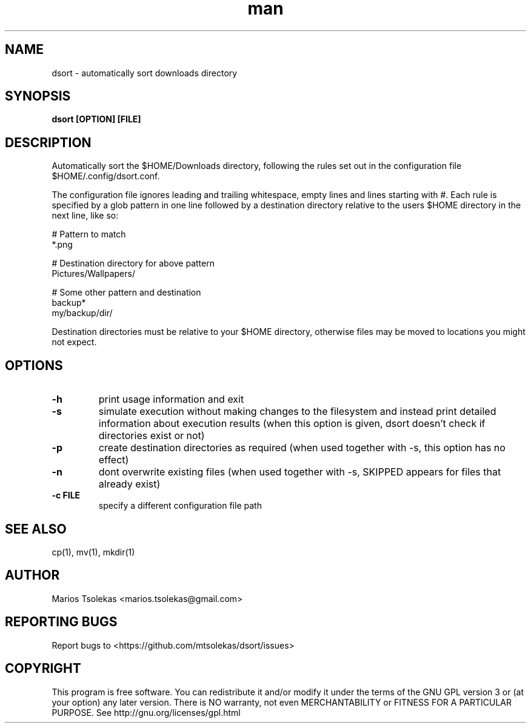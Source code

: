 .TH man 1 "November 2018" "1.0" "dsort man page"

.SH NAME
dsort \- automatically sort downloads directory

.SH SYNOPSIS
.B dsort [OPTION] [FILE]

.SH DESCRIPTION
Automatically sort the $HOME/Downloads directory,
following the rules set out in the configuration file
$HOME/.config/dsort.conf.

The configuration file ignores leading and trailing whitespace,
empty lines and lines starting with #. Each rule is specified by
a glob pattern in one line followed by a destination directory relative
to the users $HOME directory in the next line, like so:

    # Pattern to match
    *.png

    # Destination directory for above pattern
    Pictures/Wallpapers/

    # Some other pattern and destination
    backup*
    my/backup/dir/

Destination directories must be relative to your $HOME directory,
otherwise files may be moved to locations you might not expect.

.SH OPTIONS

.TP
.B \-h
print usage information and exit

.TP
.B \-s
simulate execution without making changes to the filesystem
and instead print detailed information about execution results
(when this option is given, dsort doesn't check if directories
exist or not)

.TP
.B \-p
create destination directories as required
(when used together with -s, this option has no effect)

.TP
.B \-n
dont overwrite existing files
(when used together with -s, SKIPPED appears for files that already exist)

.TP
.B \-c FILE
specify a different configuration file path

.SH SEE ALSO
cp(1), mv(1), mkdir(1)

.SH AUTHOR
Marios Tsolekas <marios.tsolekas@gmail.com>

.SH REPORTING BUGS
Report bugs to <https://github.com/mtsolekas/dsort/issues>

.SH COPYRIGHT
This program is free software. You can redistribute it and/or modify
it under the terms of the GNU GPL version 3 or (at your option)
any later version. There is NO warranty, not even MERCHANTABILITY
or FITNESS FOR A PARTICULAR PURPOSE.
See http://gnu.org/licenses/gpl.html
